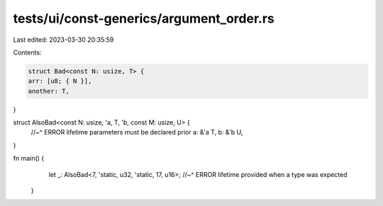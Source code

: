 tests/ui/const-generics/argument_order.rs
=========================================

Last edited: 2023-03-30 20:35:59

Contents:

.. code-block:: rs

    struct Bad<const N: usize, T> {
    arr: [u8; { N }],
    another: T,
}

struct AlsoBad<const N: usize, 'a, T, 'b, const M: usize, U> {
    //~^ ERROR lifetime parameters must be declared prior
    a: &'a T,
    b: &'b U,
}

fn main() {
    let _: AlsoBad<7, 'static, u32, 'static, 17, u16>;
    //~^ ERROR lifetime provided when a type was expected
 }


